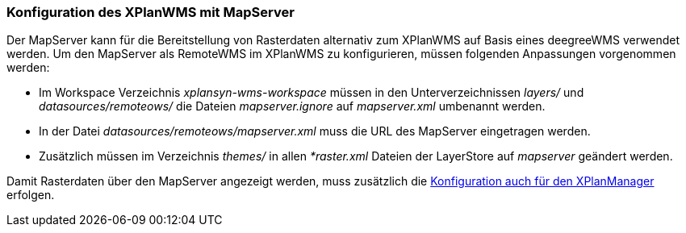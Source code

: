 [[konfiguration-xplanwms-mapserver]]
=== Konfiguration des XPlanWMS mit MapServer

Der MapServer kann für die Bereitstellung von Rasterdaten alternativ zum XPlanWMS auf Basis eines deegreeWMS verwendet werden. Um den MapServer als RemoteWMS im XPlanWMS zu konfigurieren, müssen folgenden Anpassungen vorgenommen werden:

* Im Workspace Verzeichnis _xplansyn-wms-workspace_ müssen in den Unterverzeichnissen _layers/_ und _datasources/remoteows/_ die Dateien _mapserver.ignore_ auf _mapserver.xml_ umbenannt werden.
* In der Datei _datasources/remoteows/mapserver.xml_ muss die URL des MapServer eingetragen werden.
* Zusätzlich müssen im Verzeichnis _themes/_ in allen _*raster.xml_ Dateien der LayerStore auf _mapserver_ geändert werden.

Damit Rasterdaten über den MapServer angezeigt werden, muss zusätzlich die <<konfiguration-manager-mapserver, Konfiguration auch für den XPlanManager>> erfolgen.
